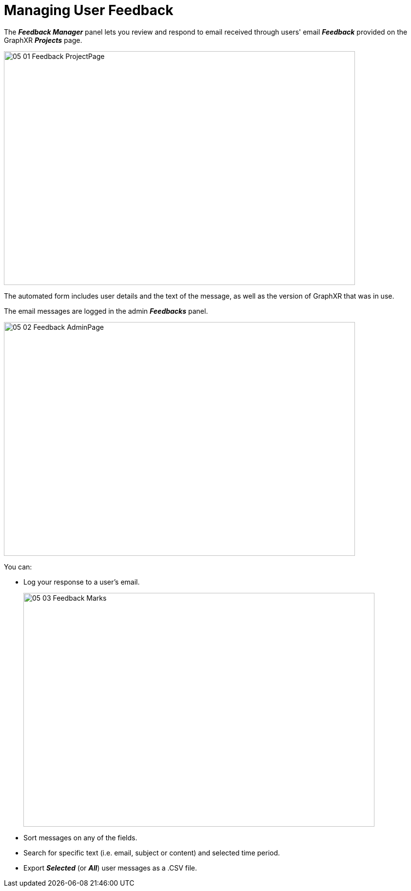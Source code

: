 = Managing User Feedback

The *_Feedback Manager_* panel lets you review and respond to email received through users' email *_Feedback_* provided on the GraphXR *_Projects_* page.

image::/v2_17/05_01_Feedback_ProjectPage.png[,720,480,role=text-left] 

The automated form includes user details and the text of the message, as well as the version of GraphXR that was in use.

The email messages are logged in the admin *_Feedbacks_* panel.

image::/v2_17/05_02_Feedback_AdminPage.png[,720,480,role=text-left] 

You can:

* Log your response to a user’s email.
+
image::/v2_17/05_03_Feedback_Marks.png[,720,480,role=text-left] 
+
* Sort messages on any of the fields.
* Search for specific text (i.e. email, subject or content) and selected time period.
* Export *_Selected_* (or *_All_*) user messages as a .CSV file.